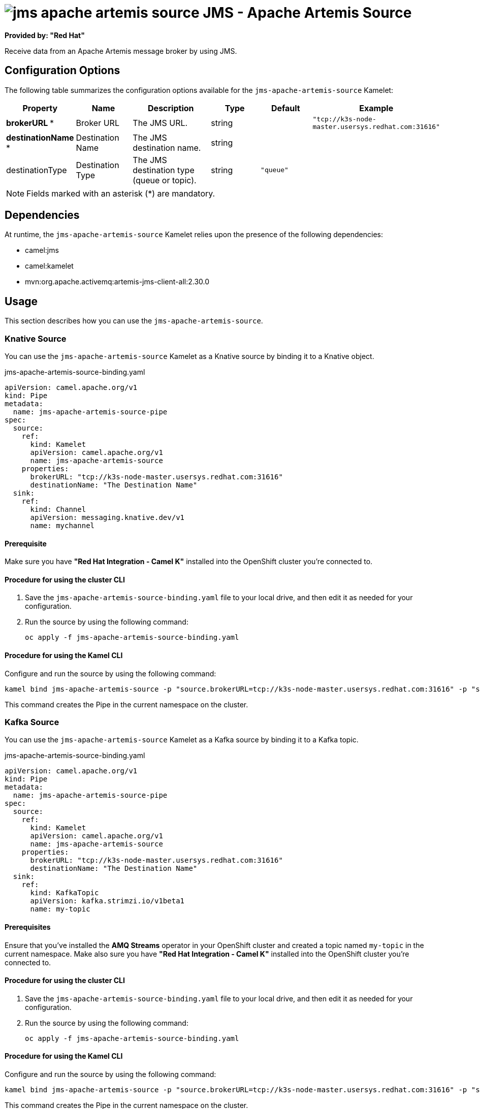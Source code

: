 // THIS FILE IS AUTOMATICALLY GENERATED: DO NOT EDIT

= image:kamelets/jms-apache-artemis-source.svg[] JMS - Apache Artemis Source

*Provided by: "Red Hat"*

Receive data from an Apache Artemis message broker by using JMS.

== Configuration Options

The following table summarizes the configuration options available for the `jms-apache-artemis-source` Kamelet:
[width="100%",cols="2,^2,3,^2,^2,^3",options="header"]
|===
| Property| Name| Description| Type| Default| Example
| *brokerURL {empty}* *| Broker URL| The JMS URL.| string| | `"tcp://k3s-node-master.usersys.redhat.com:31616"`
| *destinationName {empty}* *| Destination Name| The JMS destination name.| string| | 
| destinationType| Destination Type| The JMS destination type (queue or topic).| string| `"queue"`| 
|===

NOTE: Fields marked with an asterisk ({empty}*) are mandatory.


== Dependencies

At runtime, the `jms-apache-artemis-source` Kamelet relies upon the presence of the following dependencies:

- camel:jms
- camel:kamelet
- mvn:org.apache.activemq:artemis-jms-client-all:2.30.0

== Usage

This section describes how you can use the `jms-apache-artemis-source`.

=== Knative Source

You can use the `jms-apache-artemis-source` Kamelet as a Knative source by binding it to a Knative object.

.jms-apache-artemis-source-binding.yaml
[source,yaml]
----
apiVersion: camel.apache.org/v1
kind: Pipe
metadata:
  name: jms-apache-artemis-source-pipe
spec:
  source:
    ref:
      kind: Kamelet
      apiVersion: camel.apache.org/v1
      name: jms-apache-artemis-source
    properties:
      brokerURL: "tcp://k3s-node-master.usersys.redhat.com:31616"
      destinationName: "The Destination Name"
  sink:
    ref:
      kind: Channel
      apiVersion: messaging.knative.dev/v1
      name: mychannel
  
----

==== *Prerequisite*

Make sure you have *"Red Hat Integration - Camel K"* installed into the OpenShift cluster you're connected to.

==== *Procedure for using the cluster CLI*

. Save the `jms-apache-artemis-source-binding.yaml` file to your local drive, and then edit it as needed for your configuration.

. Run the source by using the following command:
+
[source,shell]
----
oc apply -f jms-apache-artemis-source-binding.yaml
----

==== *Procedure for using the Kamel CLI*

Configure and run the source by using the following command:

[source,shell]
----
kamel bind jms-apache-artemis-source -p "source.brokerURL=tcp://k3s-node-master.usersys.redhat.com:31616" -p "source.destinationName=The Destination Name" channel:mychannel
----

This command creates the Pipe in the current namespace on the cluster.

=== Kafka Source

You can use the `jms-apache-artemis-source` Kamelet as a Kafka source by binding it to a Kafka topic.

.jms-apache-artemis-source-binding.yaml
[source,yaml]
----
apiVersion: camel.apache.org/v1
kind: Pipe
metadata:
  name: jms-apache-artemis-source-pipe
spec:
  source:
    ref:
      kind: Kamelet
      apiVersion: camel.apache.org/v1
      name: jms-apache-artemis-source
    properties:
      brokerURL: "tcp://k3s-node-master.usersys.redhat.com:31616"
      destinationName: "The Destination Name"
  sink:
    ref:
      kind: KafkaTopic
      apiVersion: kafka.strimzi.io/v1beta1
      name: my-topic
  
----

==== *Prerequisites*

Ensure that you've installed the *AMQ Streams* operator in your OpenShift cluster and created a topic named `my-topic` in the current namespace.
Make also sure you have *"Red Hat Integration - Camel K"* installed into the OpenShift cluster you're connected to.

==== *Procedure for using the cluster CLI*

. Save the `jms-apache-artemis-source-binding.yaml` file to your local drive, and then edit it as needed for your configuration.

. Run the source by using the following command:
+
[source,shell]
----
oc apply -f jms-apache-artemis-source-binding.yaml
----

==== *Procedure for using the Kamel CLI*

Configure and run the source by using the following command:

[source,shell]
----
kamel bind jms-apache-artemis-source -p "source.brokerURL=tcp://k3s-node-master.usersys.redhat.com:31616" -p "source.destinationName=The Destination Name" kafka.strimzi.io/v1beta1:KafkaTopic:my-topic
----

This command creates the Pipe in the current namespace on the cluster.

== Kamelet source file

https://github.com/openshift-integration/kamelet-catalog/blob/main/jms-apache-artemis-source.kamelet.yaml

// THIS FILE IS AUTOMATICALLY GENERATED: DO NOT EDIT
